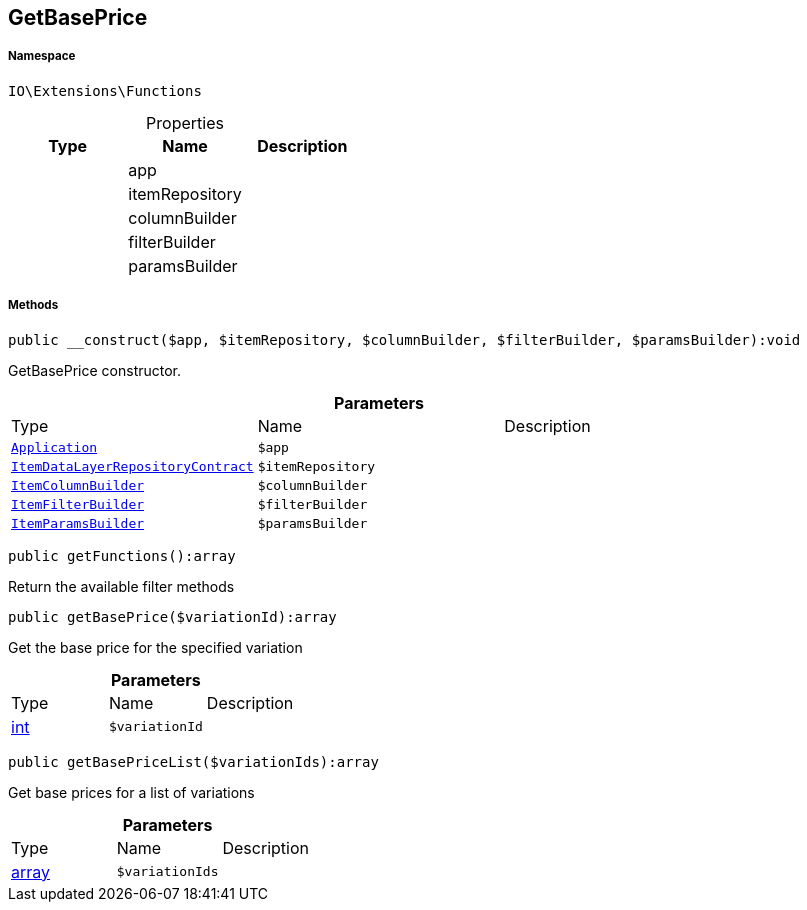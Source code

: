 :table-caption!:
:example-caption!:
:source-highlighter: prettify
:sectids!:
[[io__getbaseprice]]
== GetBasePrice





===== Namespace

`IO\Extensions\Functions`





.Properties
|===
|Type |Name |Description

|
    |app
    |
|
    |itemRepository
    |
|
    |columnBuilder
    |
|
    |filterBuilder
    |
|
    |paramsBuilder
    |
|===


===== Methods

[source%nowrap, php]
----

public __construct($app, $itemRepository, $columnBuilder, $filterBuilder, $paramsBuilder):void

----

    





GetBasePrice constructor.

.*Parameters*
|===
|Type |Name |Description
|        xref:Miscellaneous.adoc#miscellaneous_functions_application[`Application`]
a|`$app`
|

|        xref:Miscellaneous.adoc#miscellaneous_functions_itemdatalayerrepositorycontract[`ItemDataLayerRepositoryContract`]
a|`$itemRepository`
|

|        xref:Miscellaneous.adoc#miscellaneous_functions_itemcolumnbuilder[`ItemColumnBuilder`]
a|`$columnBuilder`
|

|        xref:Miscellaneous.adoc#miscellaneous_functions_itemfilterbuilder[`ItemFilterBuilder`]
a|`$filterBuilder`
|

|        xref:Miscellaneous.adoc#miscellaneous_functions_itemparamsbuilder[`ItemParamsBuilder`]
a|`$paramsBuilder`
|
|===


[source%nowrap, php]
----

public getFunctions():array

----

    





Return the available filter methods

[source%nowrap, php]
----

public getBasePrice($variationId):array

----

    





Get the base price for the specified variation

.*Parameters*
|===
|Type |Name |Description
|link:http://php.net/int[int^]
a|`$variationId`
|
|===


[source%nowrap, php]
----

public getBasePriceList($variationIds):array

----

    





Get base prices for a list of variations

.*Parameters*
|===
|Type |Name |Description
|link:http://php.net/array[array^]
a|`$variationIds`
|
|===


